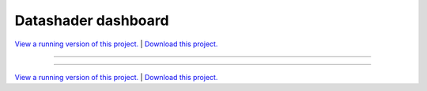 .. _gallery_datashader_dashboard:

Datashader dashboard
____________________

`View a running version of this project. <https://datashader-dashboard.pyviz.demo.anaconda.com/>`_ | `Download this project. </assets/datashader_dashboard.zip>`_

-------

.. notebook:: None ../../datashader_dashboard/datashader_dashboard.ipynb

-------

`View a running version of this project. <https://datashader-dashboard.pyviz.demo.anaconda.com/>`_ | `Download this project. </assets/datashader_dashboard.zip>`_